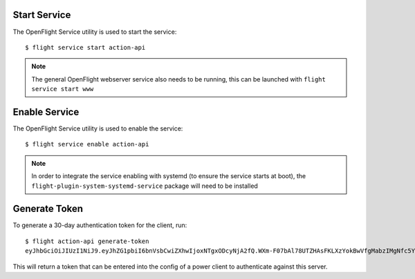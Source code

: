 Start Service
^^^^^^^^^^^^^

The OpenFlight Service utility is used to start the service::

    $ flight service start action-api

.. note:: The general OpenFlight webserver service also needs to be running, this can be launched with ``flight service start www``

Enable Service
^^^^^^^^^^^^^^

The OpenFlight Service utility is used to enable the service::

    $ flight service enable action-api

.. note:: In order to integrate the service enabling with systemd (to ensure the service starts at boot), the ``flight-plugin-system-systemd-service`` package will need to be installed

Generate Token
^^^^^^^^^^^^^^

To generate a 30-day authentication token for the client, run::

    $ flight action-api generate-token
    eyJhbGciOiJIUzI1NiJ9.eyJhZG1pbiI6bnVsbCwiZXhwIjoxNTgxODcyNjA2fQ.WXm-F07bAl78UTZHAsFKLXzYokBwVfgMabzIMgNfc5Y

This will return a token that can be entered into the config of a power client to authenticate against this server.


